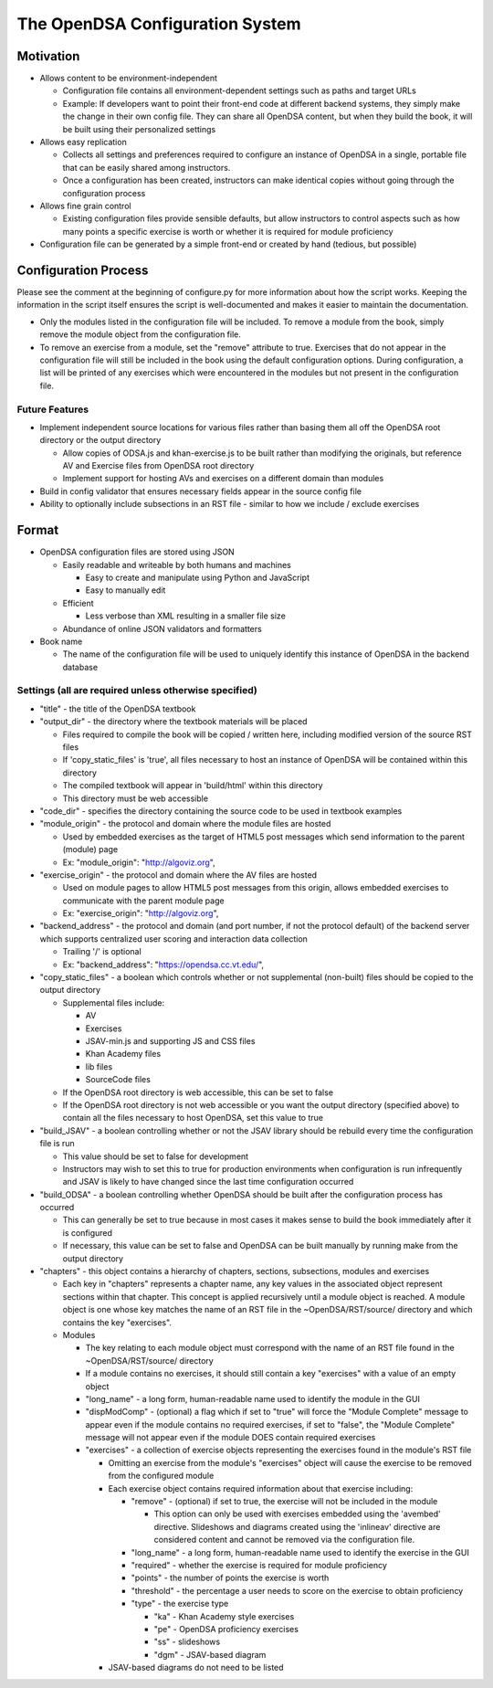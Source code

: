 ﻿.. _Configuration:

================================
The OpenDSA Configuration System
================================

----------
Motivation
----------

* Allows content to be environment-independent

  * Configuration file contains all environment-dependent settings such as paths and target URLs
  * Example: If developers want to point their front-end code at different backend systems, they simply make the change in their own config file.  They can share all OpenDSA content, but when they build the book, it will be built using their personalized settings

* Allows easy replication

  * Collects all settings and preferences required to configure an instance of OpenDSA in a single, portable file that can be easily shared among instructors.  
  * Once a configuration has been created, instructors can make identical copies without going through the configuration process

* Allows fine grain control

  * Existing configuration files provide sensible defaults, but allow instructors to control aspects such as how many points a specific exercise is worth or whether it is required for module proficiency 

* Configuration file can be generated by a simple front-end or created by hand (tedious, but possible)


---------------------
Configuration Process
---------------------

Please see the comment at the beginning of configure.py for more information about how the script works.  Keeping the information in the script itself ensures the script is well-documented and makes it easier to maintain the documentation.

* Only the modules listed in the configuration file will be included.  To remove a module from the book, simply remove the module object from the configuration file.  
* To remove an exercise from a module, set the "remove" attribute to true.  Exercises that do not appear in the configuration file will still be included in the book using the default configuration options.  During configuration, a list will be printed of any exercises which were encountered in the modules but not present in the configuration file.


Future Features
===============

* Implement independent source locations for various files rather than basing them all off the OpenDSA root directory or the output directory

  * Allow copies of ODSA.js and khan-exercise.js to be built rather than modifying the originals, but reference AV and Exercise files from OpenDSA root directory
  * Implement support for hosting AVs and exercises on a different domain than modules
  
* Build in config validator that ensures necessary fields appear in the source config file
* Ability to optionally include subsections in an RST file - similar to how we include / exclude exercises


------
Format
------

* OpenDSA configuration files are stored using JSON

  * Easily readable and writeable by both humans and machines
  
    * Easy to create and manipulate using Python and JavaScript
    * Easy to manually edit
    
  * Efficient
  
    * Less verbose than XML resulting in a smaller file size
    
  * Abundance of online JSON validators and formatters

* Book name

  * The name of the configuration file will be used to uniquely identify this instance of OpenDSA in the backend database


Settings (all are required unless otherwise specified)
======================================================

* "title" - the title of the OpenDSA textbook

* "output_dir" - the directory where the textbook materials will be placed

  * Files required to compile the book will be copied / written here, including modified version of the source RST files
  * If 'copy_static_files' is 'true', all files necessary to host an instance of OpenDSA will be contained within this directory
  * The compiled textbook will appear in 'build/html' within this directory
  * This directory must be web accessible
  
* "code_dir" - specifies the directory containing the source code to be used in textbook examples

* "module_origin" - the protocol and domain where the module files are hosted

  * Used by embedded exercises as the target of HTML5 post messages which send information to the parent (module) page
  * Ex: "module_origin": "http://algoviz.org",
  
* "exercise_origin" - the protocol and domain where the AV files are hosted

  * Used on module pages to allow HTML5 post messages from this origin, allows embedded exercises to communicate with the parent module page
  * Ex: "exercise_origin": "http://algoviz.org",
  
* "backend_address" - the protocol and domain (and port number, if not the protocol default) of the backend server which supports centralized user scoring and interaction data collection

  * Trailing '/' is optional
  * Ex: "backend_address": "https://opendsa.cc.vt.edu/",

* "copy_static_files" - a boolean which controls whether or not supplemental (non-built) files should be copied to the output directory

  * Supplemental files include:
  
    * AV
    * Exercises
    * JSAV-min.js and supporting JS and CSS files
    * Khan Academy files
    * lib files
    * SourceCode files
  
  * If the OpenDSA root directory is web accessible, this can be set to false
  * If the OpenDSA root directory is not web accessible or you want the output directory (specified above) to contain all the files necessary to host OpenDSA, set this value to true

* "build_JSAV" - a boolean controlling whether or not the JSAV library should be rebuild every time the configuration file is run

  * This value should be set to false for development
  * Instructors may wish to set this to true for production environments when configuration is run infrequently and JSAV is likely to have changed since the last time configuration occurred

* "build_ODSA" - a boolean controlling whether OpenDSA should be built after the configuration process has occurred

  * This can generally be set to true because in most cases it makes sense to build the book immediately after it is configured
  * If necessary, this value can be set to false and OpenDSA can be built manually by running make from the output directory

* "chapters" - this object contains a hierarchy of chapters, sections, subsections, modules and exercises

  * Each key in "chapters" represents a chapter name, any key values in the associated object represent sections within that chapter.  This concept is applied recursively until a module object is reached.  A module object is one whose key matches the name of an RST file in the ~OpenDSA/RST/source/ directory and which contains the key "exercises".

  * Modules
    
    * The key relating to each module object must correspond with the name of an RST file found in the ~OpenDSA/RST/source/ directory
    * If a module contains no exercises, it should still contain a key "exercises" with a value of an empty object
    
    * "long_name" - a long form, human-readable name used to identify the module in the GUI
    
    * "dispModComp" - (optional) a flag which if set to "true" will force the "Module Complete" message to appear even if the module contains no required exercises, if set to "false", the "Module Complete" message will not appear even if the module DOES contain required exercises
    
    * "exercises" - a collection of exercise objects representing the exercises found in the module's RST file

      * Omitting an exercise from the module's "exercises" object will cause the exercise to be removed from the configured module
      * Each exercise object contains required information about that exercise including:
      
        * "remove" - (optional) if set to true, the exercise will not be included in the module
          
          * This option can only be used with exercises embedded using the 'avembed' directive.  Slideshows and diagrams created using the 'inlineav' directive are considered content and cannot be removed via the configuration file.
          
        * "long_name" - a long form, human-readable name used to identify the exercise in the GUI
        * "required" - whether the exercise is required for module proficiency
        * "points" - the number of points the exercise is worth
        * "threshold" - the percentage a user needs to score on the exercise to obtain proficiency
        * "type" - the exercise type
        
          * "ka" - Khan Academy style exercises
          * "pe" - OpenDSA proficiency exercises
          * "ss" - slideshows
          * "dgm" - JSAV-based diagram
          
      * JSAV-based diagrams do not need to be listed
